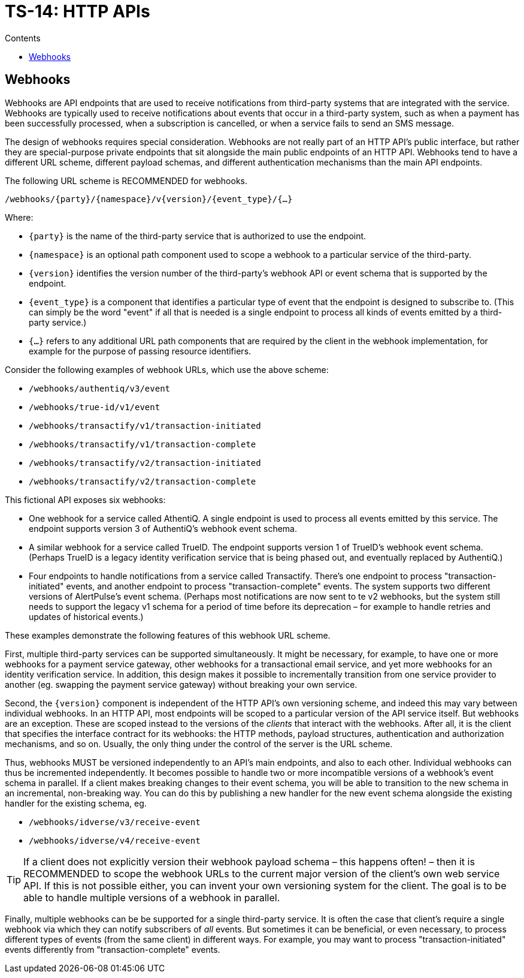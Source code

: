 = TS-14: HTTP APIs
:toc: macro
:toc-title: Contents

// TODO: Introductory text…

toc::[]

== Webhooks

Webhooks are API endpoints that are used to receive notifications from third-party systems that are integrated with the service. Webhooks are typically used to receive notifications about events that occur in a third-party system, such as when a payment has been successfully processed, when a subscription is cancelled, or when a service fails to send an SMS message.

The design of webhooks requires special consideration. Webhooks are not really part of an HTTP API's public interface, but rather they are special-purpose private endpoints that sit alongside the main public endpoints of an HTTP API. Webhooks tend to have a different URL scheme, different payload schemas, and different authentication mechanisms than the main API endpoints.

The following URL scheme is RECOMMENDED for webhooks.

----
/webhooks/{party}/{namespace}/v{version}/{event_type}/{…}
----

Where:

* `{party}` is the name of the third-party service that is authorized to use the endpoint.

* `{namespace}` is an optional path component used to scope a webhook to a particular service of the third-party.

* `{version}` identifies the version number of the third-party's webhook API or event schema that is supported by the endpoint.

* `{event_type}` is a component that identifies a particular type of event that the endpoint is designed to subscribe to. (This can simply be the word "event" if all that is needed is a single endpoint to process all kinds of events emitted by a third-party service.)

* `{…}` refers to any additional URL path components that are required by the client in the webhook implementation, for example for the purpose of passing resource identifiers.

Consider the following examples of webhook URLs, which use the above scheme:

* `/webhooks/authentiq/v3/event`
* `/webhooks/true-id/v1/event`
* `/webhooks/transactify/v1/transaction-initiated`
* `/webhooks/transactify/v1/transaction-complete`
* `/webhooks/transactify/v2/transaction-initiated`
* `/webhooks/transactify/v2/transaction-complete`

This fictional API exposes six webhooks:

* One webhook for a service called AthentiQ. A single endpoint is used to process all events emitted by this service. The endpoint supports version 3 of AuthentiQ's webhook event schema.

* A similar webhook for a service called TrueID. The endpoint supports version 1 of TrueID's webhook event schema. (Perhaps TrueID is a legacy identity verification service that is being phased out, and eventually replaced by AuthentiQ.)

* Four endpoints to handle notifications from a service called Transactify. There's one endpoint to process "transaction-initiated" events, and another endpoint to process "transaction-complete" events. The system supports two different versions of AlertPulse's event schema. (Perhaps most notifications are now sent to te v2 webhooks, but the system still needs to support the legacy v1 schema for a period of time before its deprecation – for example to handle retries and updates of historical events.)

These examples demonstrate the following features of this webhook URL scheme.

First, multiple third-party services can be supported simultaneously. It might be necessary, for example, to have one or more webhooks for a payment service gateway, other webhooks for a transactional email service, and yet more webhooks for an identity verification service. In addition, this design makes it possible to incrementally transition from one service provider to another (eg. swapping the payment service gateway) without breaking your own service.

Second, the `{version}` component is independent of the HTTP API's own versioning scheme, and indeed this may vary between individual webhooks. In an HTTP API, most endpoints will be scoped to a particular version of the API service itself. But webhooks are an exception. These are scoped instead to the versions of the _clients_ that interact with the webhooks. After all, it is the client that specifies the interface contract for its webhooks: the HTTP methods, payload structures, authentication and authorization mechanisms, and so on. Usually, the only thing under the control of the server is the URL scheme.

Thus, webhooks MUST be versioned independently to an API's main endpoints, and also to each other. Individual webhooks can thus be incremented independently. It becomes possible to handle two or more incompatible versions of a webhook's event schema in parallel. If a client makes breaking changes to their event schema, you will be able to transition to the new schema in an incremental, non-breaking way. You can do this by publishing a new handler for the new event schema alongside the existing handler for the existing schema, eg.

* `/webhooks/idverse/v3/receive-event`
* `/webhooks/idverse/v4/receive-event`

[TIP]
======
If a client does not explicitly version their webhook payload schema – this happens often! – then it is RECOMMENDED to scope the webhook URLs to the current major version of the client's own web service API. If this is not possible either, you can invent your own versioning system for the client. The goal is to be able to handle multiple versions of a webhook in parallel.
======

Finally, multiple webhooks can be be supported for a single third-party service. It is often the case that client's require a single webhook via which they can notify subscribers of _all_ events. But sometimes it can be beneficial, or even necessary, to process different types of events (from the same client) in different ways. For example, you may want to process "transaction-initiated" events differently from "transaction-complete" events.

